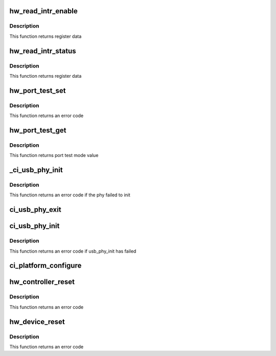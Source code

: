 .. -*- coding: utf-8; mode: rst -*-
.. src-file: drivers/usb/chipidea/core.c

.. _`hw_read_intr_enable`:

hw_read_intr_enable
===================

.. c:function:: u32 hw_read_intr_enable(struct ci_hdrc *ci)

    returns interrupt enable register

    :param struct ci_hdrc \*ci:
        the controller

.. _`hw_read_intr_enable.description`:

Description
-----------

This function returns register data

.. _`hw_read_intr_status`:

hw_read_intr_status
===================

.. c:function:: u32 hw_read_intr_status(struct ci_hdrc *ci)

    returns interrupt status register

    :param struct ci_hdrc \*ci:
        the controller

.. _`hw_read_intr_status.description`:

Description
-----------

This function returns register data

.. _`hw_port_test_set`:

hw_port_test_set
================

.. c:function:: int hw_port_test_set(struct ci_hdrc *ci, u8 mode)

    writes port test mode (execute without interruption)

    :param struct ci_hdrc \*ci:
        *undescribed*

    :param u8 mode:
        new value

.. _`hw_port_test_set.description`:

Description
-----------

This function returns an error code

.. _`hw_port_test_get`:

hw_port_test_get
================

.. c:function:: u8 hw_port_test_get(struct ci_hdrc *ci)

    reads port test mode value

    :param struct ci_hdrc \*ci:
        the controller

.. _`hw_port_test_get.description`:

Description
-----------

This function returns port test mode value

.. _`_ci_usb_phy_init`:

\_ci_usb_phy_init
=================

.. c:function:: int _ci_usb_phy_init(struct ci_hdrc *ci)

    initialize phy taking in account both phy and usb_phy interfaces

    :param struct ci_hdrc \*ci:
        the controller

.. _`_ci_usb_phy_init.description`:

Description
-----------

This function returns an error code if the phy failed to init

.. _`ci_usb_phy_exit`:

ci_usb_phy_exit
===============

.. c:function:: void ci_usb_phy_exit(struct ci_hdrc *ci)

    deinitialize phy taking in account both phy and usb_phy interfaces

    :param struct ci_hdrc \*ci:
        the controller

.. _`ci_usb_phy_init`:

ci_usb_phy_init
===============

.. c:function:: int ci_usb_phy_init(struct ci_hdrc *ci)

    initialize phy according to different phy type

    :param struct ci_hdrc \*ci:
        the controller

.. _`ci_usb_phy_init.description`:

Description
-----------

This function returns an error code if usb_phy_init has failed

.. _`ci_platform_configure`:

ci_platform_configure
=====================

.. c:function:: void ci_platform_configure(struct ci_hdrc *ci)

    do controller configure

    :param struct ci_hdrc \*ci:
        the controller

.. _`hw_controller_reset`:

hw_controller_reset
===================

.. c:function:: int hw_controller_reset(struct ci_hdrc *ci)

    do controller reset

    :param struct ci_hdrc \*ci:
        the controller

.. _`hw_controller_reset.description`:

Description
-----------

This function returns an error code

.. _`hw_device_reset`:

hw_device_reset
===============

.. c:function:: int hw_device_reset(struct ci_hdrc *ci)

    resets chip (execute without interruption)

    :param struct ci_hdrc \*ci:
        the controller

.. _`hw_device_reset.description`:

Description
-----------

This function returns an error code

.. This file was automatic generated / don't edit.

